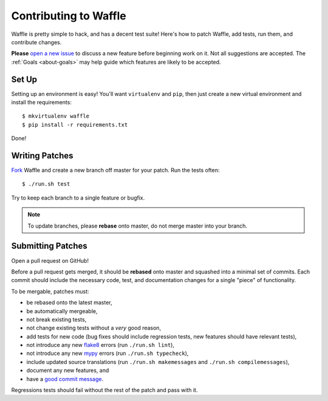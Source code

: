 .. _about-contributing:
.. highlight:: shell

======================
Contributing to Waffle
======================

Waffle is pretty simple to hack, and has a decent test suite! Here's how
to patch Waffle, add tests, run them, and contribute changes.

**Please** `open a new issue`_ to discuss a new feature before beginning
work on it. Not all suggestions are accepted. The :ref:`Goals
<about-goals>` may help guide which features are likely to be accepted.


Set Up
======

Setting up an environment is easy! You'll want ``virtualenv`` and
``pip``, then just create a new virtual environment and install the
requirements::

    $ mkvirtualenv waffle
    $ pip install -r requirements.txt

Done!


Writing Patches
===============

Fork_ Waffle and create a new branch off master for your patch. Run the
tests often::

    $ ./run.sh test

Try to keep each branch to a single feature or bugfix.

.. note::

    To update branches, please **rebase** onto master, do not merge
    master into your branch.


Submitting Patches
==================

Open a pull request on GitHub!

Before a pull request gets merged, it should be **rebased** onto master
and squashed into a minimal set of commits. Each commit should include
the necessary code, test, and documentation changes for a single "piece"
of functionality.

To be mergable, patches must:

- be rebased onto the latest master,
- be automatically mergeable,
- not break existing tests,
- not change existing tests without a *very* good reason,
- add tests for new code (bug fixes should include regression tests, new
  features should have relevant tests),
- not introduce any new flake8_ errors (run ``./run.sh lint``),
- not introduce any new mypy_ errors (run ``./run.sh typecheck``),
- include updated source translations (run ``./run.sh makemessages`` and ``./run.sh compilemessages``),
- document any new features, and
- have a `good commit message`_.

Regressions tests should fail without the rest of the patch and pass
with it.


.. _open a new issue: https://github.com/django-waffle/django-waffle/issues/new
.. _Fork: https://github.com/django-waffle/django-waffle/fork
.. _flake8: https://pypi.python.org/pypi/flake8
.. _mypy: https://www.mypy-lang.org/
.. _good commit message: http://tbaggery.com/2008/04/19/a-note-about-git-commit-messages.html
